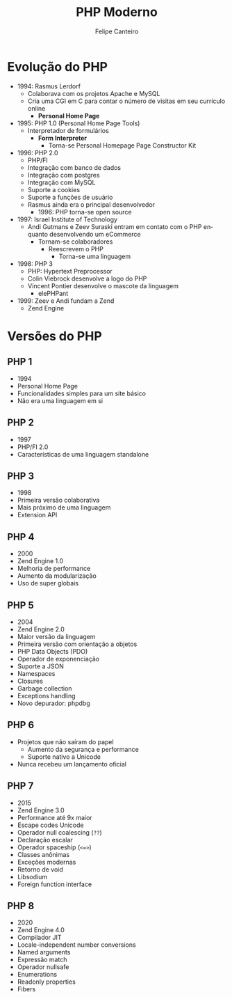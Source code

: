 #+TITLE: PHP Moderno
#+AUTHOR: Felipe Canteiro
#+LANGUAGE: pt
#+DESCRIPTION: Anotações do curso de PHP moderno do professor Gustavo Guanabara (Curso em Vídeo)
#+OPTIONS: date:nil
#+EXCLUDE_TAGS: noexport
#+EXPORT_FILE_NAME: /tmp/Redes de Computadores

\newpage

* TOC :toc_3:noexport:
- [[#evolução-do-php][Evolução do PHP]]
- [[#versões-do-php][Versões do PHP]]
  - [[#php-1][PHP 1]]
  - [[#php-2][PHP 2]]
  - [[#php-3][PHP 3]]
  - [[#php-4][PHP 4]]
  - [[#php-5][PHP 5]]
  - [[#php-6][PHP 6]]
  - [[#php-7][PHP 7]]
  - [[#php-8][PHP 8]]

* Evolução do PHP
+ 1994: Rasmus Lerdorf
  + Colaborava com os projetos Apache e MySQL
  + Cria uma CGI em C para contar o número de visitas em seu currículo online
    + *Personal Home Page*
+ 1995: PHP 1.0 (Personal Home Page Tools)
  + Interpretador de formulários
    + *Form Interpreter*
      + Torna-se Personal Homepage Page Constructor Kit
+ 1996: PHP 2.0
  + PHP/FI
  + Integração com banco de dados
  + Integração com postgres
  + Integração com MySQL
  + Suporte a cookies
  + Suporte a funções de usuário
  + Rasmus ainda era o principal desenvolvedor
    + 1996: PHP torna-se open source
+ 1997: Israel Institute of Technology
  + Andi Gutmans e Zeev Suraski entram em contato com o PHP enquanto desenvolvendo um eCommerce
    + Tornam-se colaboradores
      + Reescrevem o PHP
        + Torna-se uma linguagem
+ 1998: PHP 3
  + PHP: Hypertext Preprocessor
  + Colin Viebrock desenvolve a logo do PHP
  + Vincent Pontier desenvolve o mascote da linguagem
    + elePHPant
+ 1999: Zeev e Andi fundam a Zend
  + Zend Engine

    
* Versões do PHP
** PHP 1
+ 1994
+ Personal Home Page
+ Funcionalidades simples para um site básico
+ Não era uma linguagem em si
** PHP 2
+ 1997
+ PHP/FI 2.0
+ Características de uma linguagem standalone
** PHP 3
+ 1998
+ Primeira versão colaborativa
+ Mais próximo de uma linguagem
+ Extension API
** PHP 4
+ 2000
+ Zend Engine 1.0
+ Melhoria de performance
+ Aumento da modularização
+ Uso de super globais
** PHP 5
+ 2004
+ Zend Engine 2.0
+ Maior versão da linguagem
+ Primeira versão com orientação a objetos
+ PHP Data Objects (PDO)
+ Operador de exponenciação
+ Suporte a JSON
+ Namespaces
+ Closures
+ Garbage collection
+ Exceptions handling
+ Novo depurador: phpdbg
** PHP 6
+ Projetos que não saíram do papel
  + Aumento da segurança e performance
  + Suporte nativo a Unicode
+ Nunca recebeu um lançamento oficial
** PHP 7
+ 2015
+ Zend Engine 3.0
+ Performance até 9x maior
+ Escape codes Unicode
+ Operador null coalescing (=??=)
+ Declaração escalar
+ Operador spaceship (~<=>~)
+ Classes anônimas
+ Exceções modernas
+ Retorno de void
+ Libsodium
+ Foreign function interface
** PHP 8
+ 2020
+ Zend Engine 4.0
+ Compilador JIT
+ Locale-independent number conversions
+ Named arguments
+ Expressão match
+ Operador nullsafe
+ Enumerations
+ Readonly properties
+ Fibers

  
